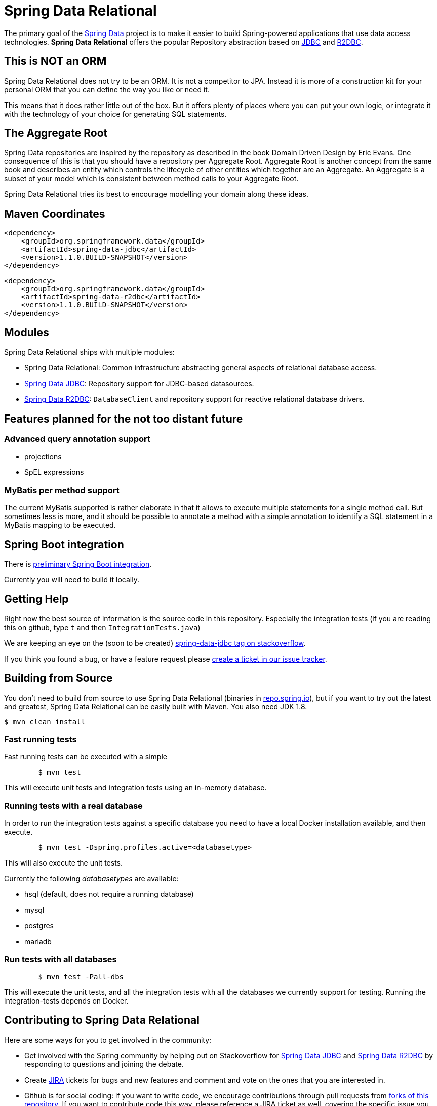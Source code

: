 = Spring Data Relational

The primary goal of the http://projects.spring.io/spring-data[Spring Data] project is to make it easier to build Spring-powered applications that use data access technologies. *Spring Data Relational* offers the popular Repository abstraction based on link:spring-data-jdbc[JDBC] and link:spring-data-r2dbc[R2DBC].

== This is NOT an ORM

Spring Data Relational does not try to be an ORM. It is not a competitor to JPA.
Instead it is more of a construction kit for your personal ORM that you can define the way you like or need it.

This means that it does rather little out of the box.
But it offers plenty of places where you can put your own logic, or integrate it with the technology of your choice for generating SQL statements.

== The Aggregate Root

Spring Data repositories are inspired by the repository as described in the book Domain Driven Design by Eric Evans.
One consequence of this is that you should have a repository per Aggregate Root.
Aggregate Root is another concept from the same book and describes an entity which controls the lifecycle of other entities which together are an Aggregate.
An Aggregate is a subset of your model which is consistent between method calls to your Aggregate Root.

Spring Data Relational tries its best to encourage modelling your domain along these ideas.

== Maven Coordinates

[source,xml]
----
<dependency>
    <groupId>org.springframework.data</groupId>
    <artifactId>spring-data-jdbc</artifactId>
    <version>1.1.0.BUILD-SNAPSHOT</version>
</dependency>
----

[source,xml]
----
<dependency>
    <groupId>org.springframework.data</groupId>
    <artifactId>spring-data-r2dbc</artifactId>
    <version>1.1.0.BUILD-SNAPSHOT</version>
</dependency>
----

== Modules

Spring Data Relational ships with multiple modules:

* Spring Data Relational: Common infrastructure abstracting general aspects of relational database access.
* link:spring-data-jdbc[Spring Data JDBC]: Repository support for JDBC-based datasources.
* link:spring-data-r2dbc[Spring Data R2DBC]: `DatabaseClient` and repository support for reactive relational database drivers.

== Features planned for the not too distant future

=== Advanced query annotation support

* projections
* SpEL expressions

=== MyBatis per method support

The current MyBatis supported is rather elaborate in that it allows to execute multiple statements for a single method call.
But sometimes less is more, and it should be possible to annotate a method with a simple annotation to identify a SQL statement in a MyBatis mapping to be executed.

== Spring Boot integration

There is https://github.com/schauder/spring-data-jdbc-boot-starter[preliminary Spring Boot integration].

Currently you will need to build it locally.

== Getting Help

Right now the best source of information is the source code in this repository.
Especially the integration tests (if you are reading this on github, type `t` and then `IntegrationTests.java`)

We are keeping an eye on the (soon to be created) https://stackoverflow.com/questions/tagged/spring-data-jdbc[spring-data-jdbc tag on stackoverflow].

If you think you found a bug, or have a feature request please https://jira.spring.io/browse/DATAJDBC/[create a ticket in our issue tracker].

== Building from Source

You don't need to build from source to use Spring Data Relational (binaries in https://repo.spring.io[repo.spring.io]), but if you want to try out the latest and greatest, Spring Data Relational can be easily built with Maven. You also need JDK 1.8.

[indent=0]
----
	$ mvn clean install
----

=== Fast running tests

Fast running tests can be executed with a simple

[source]
----
	$ mvn test
----

This will execute unit tests and integration tests using an in-memory database.

=== Running tests with a real database

In order to run the integration tests against a specific database you need to have a local Docker installation available, and then execute.

[source]
----
	$ mvn test -Dspring.profiles.active=<databasetype>
----

This will also execute the unit tests.

Currently the following _databasetypes_ are available:

* hsql (default, does not require a running database)
* mysql
* postgres
* mariadb

=== Run tests with all databases

[source]
----
	$ mvn test -Pall-dbs
----

This will execute the unit tests, and all the integration tests with all the databases we currently support for testing. Running the integration-tests depends on Docker.

== Contributing to Spring Data Relational

Here are some ways for you to get involved in the community:

* Get involved with the Spring community by helping out on Stackoverflow for http://stackoverflow.com/questions/tagged/spring-data-jdbc[Spring Data JDBC] and http://stackoverflow.com/questions/tagged/spring-data-r2dbc[Spring Data R2DBC] by responding to questions and joining the debate.
* Create https://jira.spring.io/browse/DATAJDBC[JIRA] tickets for bugs and new features and comment and vote on the ones that you are interested in.
* Github is for social coding: if you want to write code, we encourage contributions through pull requests from http://help.github.com/forking/[forks of this repository]. If you want to contribute code this way, please reference a JIRA ticket as well, covering the specific issue you are addressing.
* Watch for upcoming articles on Spring by http://spring.io/blog[subscribing] to spring.io.

Before we accept a non-trivial patch or pull request we will need you to https://cla.pivotal.io/sign/spring[sign the Contributor License Agreement]. Signing the contributor’s agreement does not grant anyone commit rights to the main repository, but it does mean that we can accept your contributions, and you will get an author credit if we do. If you forget to do so, you'll be reminded when you submit a pull request. Active contributors might be asked to join the core team, and given the ability to merge pull requests.

== License

link:src/main/resources/license.txt[The license und which Spring Data Relational is published can be found here].
